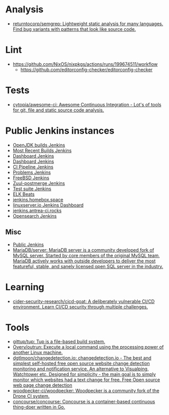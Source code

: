 :PROPERTIES:
:ID:       0a3359ec-0844-4343-984c-d02d2a43cbf5
:END:

* Analysis
- [[https://github.com/returntocorp/semgrep][returntocorp/semgrep: Lightweight static analysis for many languages. Find bug variants with patterns that look like source code.]]

* Lint
- https://github.com/NixOS/nixpkgs/actions/runs/199674511/workflow
  - https://github.com/editorconfig-checker/editorconfig-checker

* Tests

- [[https://github.com/cytopia/awesome-ci][cytopia/awesome-ci: Awesome Continuous Integration - Lot's of tools for git, file and static source code analysis.]]

* Public Jenkins instances

- [[https://ci.adoptopenjdk.net/][OpenJDK builds Jenkins]]
- [[https://builds.apache.org/][Most Recent Builds Jenkins]]
- [[https://ci.docker.com/public/][Dashboard Jenkins]]
- [[https://ci.jenkins.io/][Dashboard Jenkins]]
- [[https://jenkins-continuous-infra.apps.ci.centos.org/][CI Pipeline Jenkins]]
- [[https://jenkins.debian.net/][Problems Jenkins]]
- [[https://ci.freebsd.org/][FreeBSD Jenkins]]
- [[https://integration.wikimedia.org/ci/][Zuul-postmerge Jenkins]]
- [[https://jenkins.mono-project.com/][Test suite Jenkins]]
- [[https://beats-ci.elastic.co/][ELK Beats]]
- [[https://jenkins.homebox.space/][jenkins.homebox.space]]
- [[https://ci.linuxserver.io/][linuxserver.io Jenkins Dashboard]]
- [[https://jenkins.antrea-ci.rocks/][jenkins.antrea-ci.rocks]]
- [[https://build.ci.opensearch.org/][Opensearch Jenkins]]

** Misc

- [[https://hub.spigotmc.org/jenkins/][Public Jenkins]]
- [[https://github.com/MariaDB/server][MariaDB/server: MariaDB server is a community developed fork of MySQL server. Started by core members of the original MySQL team, MariaDB actively works with outside developers to deliver the most featureful, stable, and sanely licensed open SQL server in the industry.]]

* Learning
- [[https://github.com/cider-security-research/cicd-goat][cider-security-research/cicd-goat: A deliberately vulnerable CI/CD environment. Learn CI/CD security through multiple challenges.]]

* Tools
- [[https://github.com/gittup/tup][gittup/tup: Tup is a file-based build system.]]
- [[https://github.com/Overv/outrun][Overv/outrun: Execute a local command using the processing power of another Linux machine.]]
- [[https://github.com/dgtlmoon/changedetection.io][dgtlmoon/changedetection.io: changedetection.io - The best and simplest self-hosted free open source website change detection monitoring and notification service. An alternative to Visualping, Watchtower etc. Designed for simplicity - the main goal is to simply monitor which websites had a text change for free. Free Open source web page change detection]]
- [[https://github.com/woodpecker-ci/woodpecker][woodpecker-ci/woodpecker: Woodpecker is a community fork of the Drone CI system.]]
- [[https://github.com/concourse/concourse][concourse/concourse: Concourse is a container-based continuous thing-doer written in Go.]]
